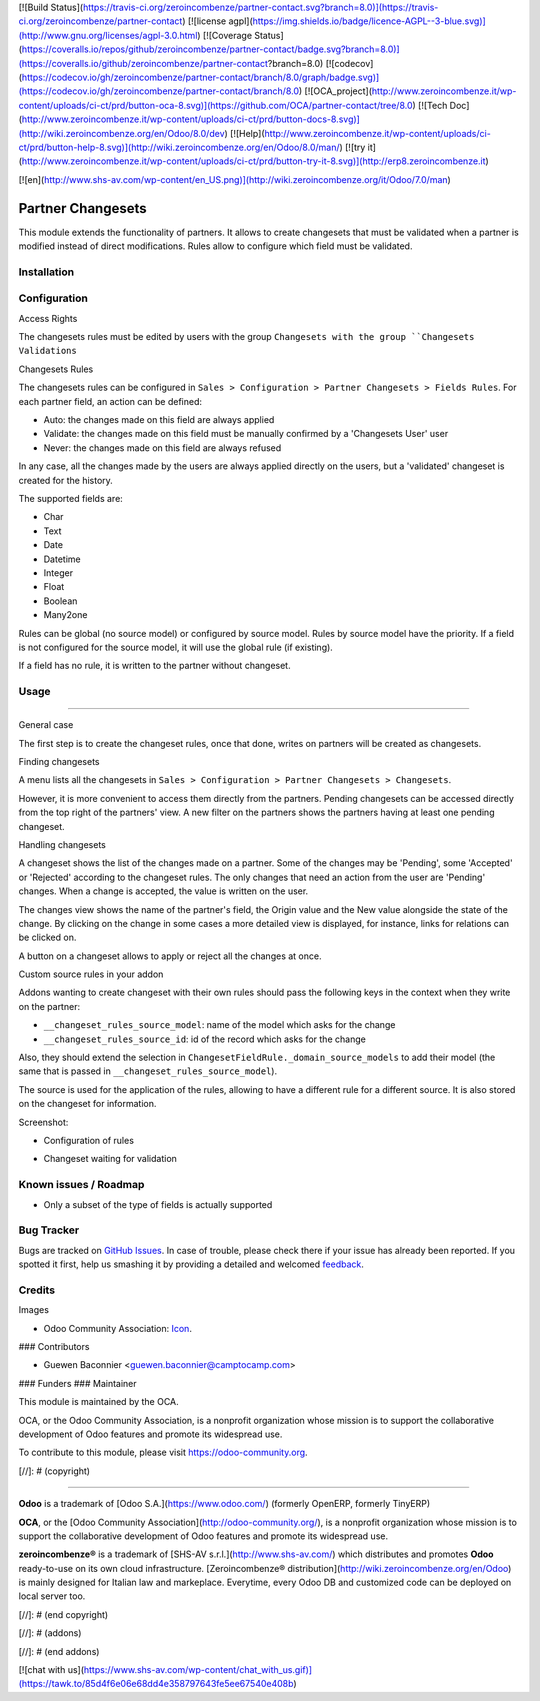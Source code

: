 [![Build Status](https://travis-ci.org/zeroincombenze/partner-contact.svg?branch=8.0)](https://travis-ci.org/zeroincombenze/partner-contact)
[![license agpl](https://img.shields.io/badge/licence-AGPL--3-blue.svg)](http://www.gnu.org/licenses/agpl-3.0.html)
[![Coverage Status](https://coveralls.io/repos/github/zeroincombenze/partner-contact/badge.svg?branch=8.0)](https://coveralls.io/github/zeroincombenze/partner-contact?branch=8.0)
[![codecov](https://codecov.io/gh/zeroincombenze/partner-contact/branch/8.0/graph/badge.svg)](https://codecov.io/gh/zeroincombenze/partner-contact/branch/8.0)
[![OCA_project](http://www.zeroincombenze.it/wp-content/uploads/ci-ct/prd/button-oca-8.svg)](https://github.com/OCA/partner-contact/tree/8.0)
[![Tech Doc](http://www.zeroincombenze.it/wp-content/uploads/ci-ct/prd/button-docs-8.svg)](http://wiki.zeroincombenze.org/en/Odoo/8.0/dev)
[![Help](http://www.zeroincombenze.it/wp-content/uploads/ci-ct/prd/button-help-8.svg)](http://wiki.zeroincombenze.org/en/Odoo/8.0/man/)
[![try it](http://www.zeroincombenze.it/wp-content/uploads/ci-ct/prd/button-try-it-8.svg)](http://erp8.zeroincombenze.it)
































































[![en](http://www.shs-av.com/wp-content/en_US.png)](http://wiki.zeroincombenze.org/it/Odoo/7.0/man)

.. image:: https://img.shields.io/badge/licence-AGPL--3-blue.svg
   :target: http://www.gnu.org/licenses/agpl-3.0-standalone.html
   :alt: License: AGPL-3

Partner Changesets
==================

This module extends the functionality of partners. It allows to create
changesets that must be validated when a partner is modified instead of direct
modifications. Rules allow to configure which field must be validated.

Installation
------------




Configuration
-------------





Access Rights

The changesets rules must be edited by users with the group ``Changesets
with the group ``Changesets Validations``

Changesets Rules

The changesets rules can be configured in ``Sales > Configuration >
Partner Changesets > Fields Rules``. For each partner field, an
action can be defined:

* Auto: the changes made on this field are always applied
* Validate: the changes made on this field must be manually confirmed by
  a 'Changesets User' user
* Never: the changes made on this field are always refused

In any case, all the changes made by the users are always applied
directly on the users, but a 'validated' changeset is created for the
history.

The supported fields are:

* Char
* Text
* Date
* Datetime
* Integer
* Float
* Boolean
* Many2one

Rules can be global (no source model) or configured by source model.
Rules by source model have the priority. If a field is not configured
for the source model, it will use the global rule (if existing).

If a field has no rule, it is written to the partner without changeset.

Usage
-----








=====

General case

The first step is to create the changeset rules, once that done, writes on
partners will be created as changesets.

Finding changesets

A menu lists all the changesets in ``Sales > Configuration > Partner
Changesets > Changesets``.

However, it is more convenient to access them directly from the
partners. Pending changesets can be accessed directly from the top right
of the partners' view.  A new filter on the partners shows the partners
having at least one pending changeset.

Handling changesets

A changeset shows the list of the changes made on a partner. Some of the
changes may be 'Pending', some 'Accepted' or 'Rejected' according to the
changeset rules.  The only changes that need an action from the user are
'Pending' changes. When a change is accepted, the value is written on
the user.

The changes view shows the name of the partner's field, the Origin value
and the New value alongside the state of the change. By clicking on the
change in some cases a more detailed view is displayed, for instance,
links for relations can be clicked on.

A button on a changeset allows to apply or reject all the changes at
once.

Custom source rules in your addon

Addons wanting to create changeset with their own rules should pass the
following keys in the context when they write on the partner:

* ``__changeset_rules_source_model``: name of the model which asks for
  the change
* ``__changeset_rules_source_id``: id of the record which asks for the
  change

Also, they should extend the selection in
``ChangesetFieldRule._domain_source_models`` to add their model (the
same that is passed in ``__changeset_rules_source_model``).

The source is used for the application of the rules, allowing to have a
different rule for a different source. It is also stored on the changeset for
information.

Screenshot:

* Configuration of rules

  .. image:: partner_changeset/static/src/img/rules.png

* Changeset waiting for validation

  .. image:: partner_changeset/static/src/img/changeset.png


.. image:: https://odoo-community.org/website/image/ir.attachment/5784_f2813bd/datas
   :alt: Try me on Runbot
   :target: https://runbot.odoo-community.org/runbot/134/8.0

Known issues / Roadmap
----------------------





* Only a subset of the type of fields is actually supported

Bug Tracker
-----------





Bugs are tracked on `GitHub Issues
<https://github.com/OCA/partner-contact/issues>`_. In case of trouble, please
check there if your issue has already been reported. If you spotted it first,
help us smashing it by providing a detailed and welcomed `feedback
<https://github.com/OCA/
partner-contact/issues/new?body=module:%20
partner_changeset%0Aversion:%20
8.0%0A%0A**Steps%20to%20reproduce**%0A-%20...%0A%0A**Current%20behavior**%0A%0A**Expected%20behavior**>`_.

Credits
-------





Images

* Odoo Community Association: `Icon <https://github.com/OCA/maintainer-tools/blob/master/template/module/static/description/icon.svg>`_.






### Contributors





* Guewen Baconnier <guewen.baconnier@camptocamp.com>

### Funders
### Maintainer









.. image:: https://odoo-community.org/logo.png
   :alt: Odoo Community Association
   :target: https://odoo-community.org

This module is maintained by the OCA.

OCA, or the Odoo Community Association, is a nonprofit organization whose
mission is to support the collaborative development of Odoo features and
promote its widespread use.

To contribute to this module, please visit https://odoo-community.org.

[//]: # (copyright)

----

**Odoo** is a trademark of [Odoo S.A.](https://www.odoo.com/) (formerly OpenERP, formerly TinyERP)

**OCA**, or the [Odoo Community Association](http://odoo-community.org/), is a nonprofit organization whose
mission is to support the collaborative development of Odoo features and
promote its widespread use.

**zeroincombenze®** is a trademark of [SHS-AV s.r.l.](http://www.shs-av.com/)
which distributes and promotes **Odoo** ready-to-use on its own cloud infrastructure.
[Zeroincombenze® distribution](http://wiki.zeroincombenze.org/en/Odoo)
is mainly designed for Italian law and markeplace.
Everytime, every Odoo DB and customized code can be deployed on local server too.

[//]: # (end copyright)

[//]: # (addons)

[//]: # (end addons)

[![chat with us](https://www.shs-av.com/wp-content/chat_with_us.gif)](https://tawk.to/85d4f6e06e68dd4e358797643fe5ee67540e408b)
